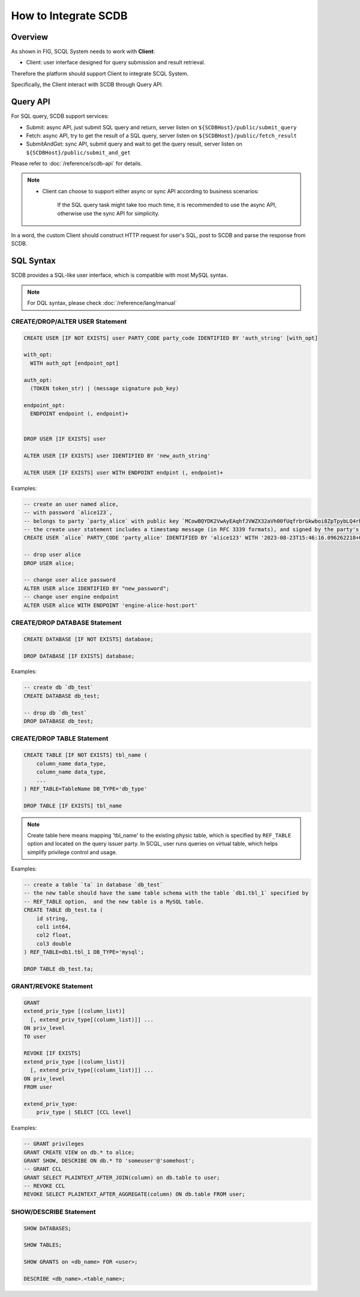 How to Integrate SCDB
=====================

Overview
--------

As shown in FIG, SCQL System needs to work with **Client**:

* Client: user interface designed for query submission and result retrieval.

.. image:: /imgs/scql_system.png

Therefore the platform should support Client to integrate SCQL System.

Specifically, the Client interact with SCDB through Query API.

Query API
----------
For SQL query, SCDB support services:

* Submit: async API, just submit SQL query and return, server listen on ``${SCDBHost}/public/submit_query``
* Fetch: async API, try to get the result of a SQL query, server listen on ``${SCDBHost}/public/fetch_result``
* SubmitAndGet: sync API, submit query and wait to get the query result, server listen on ``${SCDBHost}/public/submit_and_get``

Please refer to :doc:`/reference/scdb-api` for details.

.. note::
  *  Client can choose to support either async or sync API according to business scenarios:

      If the SQL query task might take too much time, it is recommended to use the async API, otherwise use the sync API for simplicity.


In a word, the custom Client should construct HTTP request for user's SQL, post to SCDB and parse the response from SCDB.


SQL Syntax
----------

SCDB provides a SQL-like user interface, which is compatible with most MySQL syntax.

.. note::
  For DQL syntax, please check :doc:`/reference/lang/manual`


.. _create_user_stm:

CREATE/DROP/ALTER USER Statement
^^^^^^^^^^^^^^^^^^^^^^^^^^^^^^^^

.. code-block:: SQL

    CREATE USER [IF NOT EXISTS] user PARTY_CODE party_code IDENTIFIED BY 'auth_string' [with_opt]

    with_opt:
      WITH auth_opt [endpoint_opt]

    auth_opt:
      (TOKEN token_str) | (message signature pub_key)

    endpoint_opt:
      ENDPOINT endpoint (, endpoint)+


    DROP USER [IF EXISTS] user

    ALTER USER [IF EXISTS] user IDENTIFIED BY 'new_auth_string'

    ALTER USER [IF EXISTS] user WITH ENDPOINT endpint (, endpoint)+


Examples:

.. code-block:: SQL

    -- create an user named alice,
    -- with password `alice123`,
    -- belongs to party `party_alice` with public key `MCowBQYDK2VwAyEAqhfJVWZX32aVh00fUqfrbrGkwboi8ZpTpybLQ4rbxoA=`.
    -- the create user statement includes a timestamp message (in RFC 3339 formats), and signed by the party's private key.
    CREATE USER `alice` PARTY_CODE 'party_alice' IDENTIFIED BY 'alice123' WITH '2023-08-23T15:46:16.096262218+08:00' 'DK/V80pV8bsWkXwgyRBrca7P2V2O03nC1pEldnJF+1dUnnL2NoRGKhAjSMv0ubuflT4yUmoIPRzwOi/bOsf2BQ==' 'MCowBQYDK2VwAyEAqhfJVWZX32aVh00fUqfrbrGkwboi8ZpTpybLQ4rbxoA=';

    -- drop user alice
    DROP USER alice;

    -- change user alice password
    ALTER USER alice IDENTIFIED BY "new_password";
    -- change user engine endpoint
    ALTER USER alice WITH ENDPOINT 'engine-alice-host:port'

.. _create_database_stm:

CREATE/DROP DATABASE Statement
^^^^^^^^^^^^^^^^^^^^^^^^^^^^^^

.. code-block:: SQL

    CREATE DATABASE [IF NOT EXISTS] database;

    DROP DATABASE [IF EXISTS] database;


Examples:

.. code-block:: SQL

    -- create db `db_test`
    CREATE DATABASE db_test;

    -- drop db `db_test`
    DROP DATABASE db_test;


.. _create_table:

CREATE/DROP TABLE Statement
^^^^^^^^^^^^^^^^^^^^^^^^^^^

.. code-block:: SQL

    CREATE TABLE [IF NOT EXISTS] tbl_name (
        column_name data_type,
        column_name data_type,
        ...
    ) REF_TABLE=TableName DB_TYPE='db_type'

    DROP TABLE [IF EXISTS] tbl_name

.. note::
    Create table here means mapping 'tbl_name' to the existing physic table, which is specified by ``REF_TABLE`` option and located on the query issuer party.
    In SCQL, user runs queries on virtual table, which helps simplify privilege control and usage.

Examples:

.. code-block:: SQL

    -- create a table `ta` in database `db_test`
    -- the new table should have the same table schema with the table `db1.tbl_1` specified by
    -- REF_TABLE option,  and the new table is a MySQL table.
    CREATE TABLE db_test.ta (
        id string,
        col1 int64,
        col2 float,
        col3 double
    ) REF_TABLE=db1.tbl_1 DB_TYPE='mysql';

    DROP TABLE db_test.ta;

.. _scql_grant_revoke:

GRANT/REVOKE Statement
^^^^^^^^^^^^^^^^^^^^^^

.. code-block:: SQL

    GRANT
    extend_priv_type [(column_list)]
      [, extend_priv_type[(column_list)]] ...
    ON priv_level
    TO user

    REVOKE [IF EXISTS]
    extend_priv_type [(column_list)]
      [, extend_priv_type[(column_list)]] ...
    ON priv_level
    FROM user

    extend_priv_type:
        priv_type | SELECT [CCL level]



Examples:

.. code-block:: SQL

    -- GRANT privileges
    GRANT CREATE VIEW on db.* to alice;
    GRANT SHOW, DESCRIBE ON db.* TO 'someuser'@'somehost';
    -- GRANT CCL
    GRANT SELECT PLAINTEXT_AFTER_JOIN(column) on db.table to user;
    -- REVOKE CCL
    REVOKE SELECT PLAINTEXT_AFTER_AGGREGATE(column) ON db.table FROM user;



SHOW/DESCRIBE Statement
^^^^^^^^^^^^^^^^^^^^^^^

.. code-block:: SQL

    SHOW DATABASES;

    SHOW TABLES;

    SHOW GRANTS on <db_name> FOR <user>;

    DESCRIBE <db_name>.<table_name>;